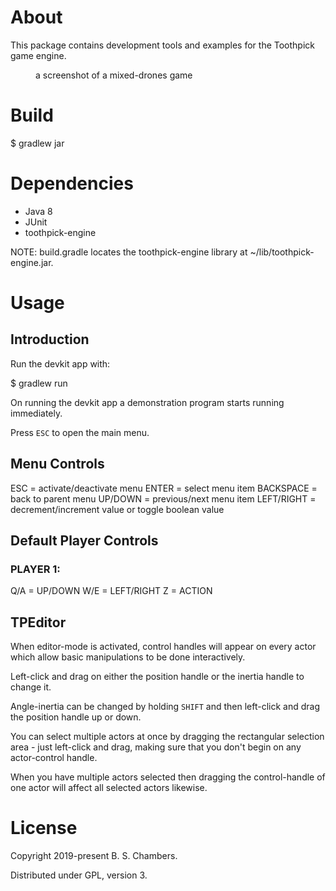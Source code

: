 * About

This package contains development tools and examples for the Toothpick game engine.

#+CAPTION: a screenshot of a mixed-drones game
[[./toothpick-screenshot01.png]]

* Build

 $ gradlew jar

* Dependencies

- Java 8
- JUnit
- toothpick-engine

NOTE: build.gradle locates the toothpick-engine library at ~/lib/toothpick-engine.jar.

* Usage
** Introduction

Run the devkit app with:

 $ gradlew run

On running the devkit app a demonstration program starts running immediately.

Press ~ESC~ to open the main menu.

** Menu Controls
ESC = activate/deactivate menu
ENTER = select menu item
BACKSPACE = back to parent menu
UP/DOWN = previous/next menu item
LEFT/RIGHT = decrement/increment value or toggle boolean value

** Default Player Controls
*** PLAYER 1:
Q/A = UP/DOWN
W/E = LEFT/RIGHT
Z = ACTION

** TPEditor

When editor-mode is activated, control handles will appear on every actor which
allow basic manipulations to be done interactively.

Left-click and drag on either the position handle or the inertia handle to
change it.

Angle-inertia can be changed by holding ~SHIFT~ and then left-click and drag the
position handle up or down.

You can select multiple actors at once by dragging the rectangular selection
area - just left-click and drag, making sure that you don't begin on any
actor-control handle.

When you have multiple actors selected then dragging the control-handle of one
actor will affect all selected actors likewise.

* License

Copyright 2019-present B. S. Chambers.

Distributed under GPL, version 3.
